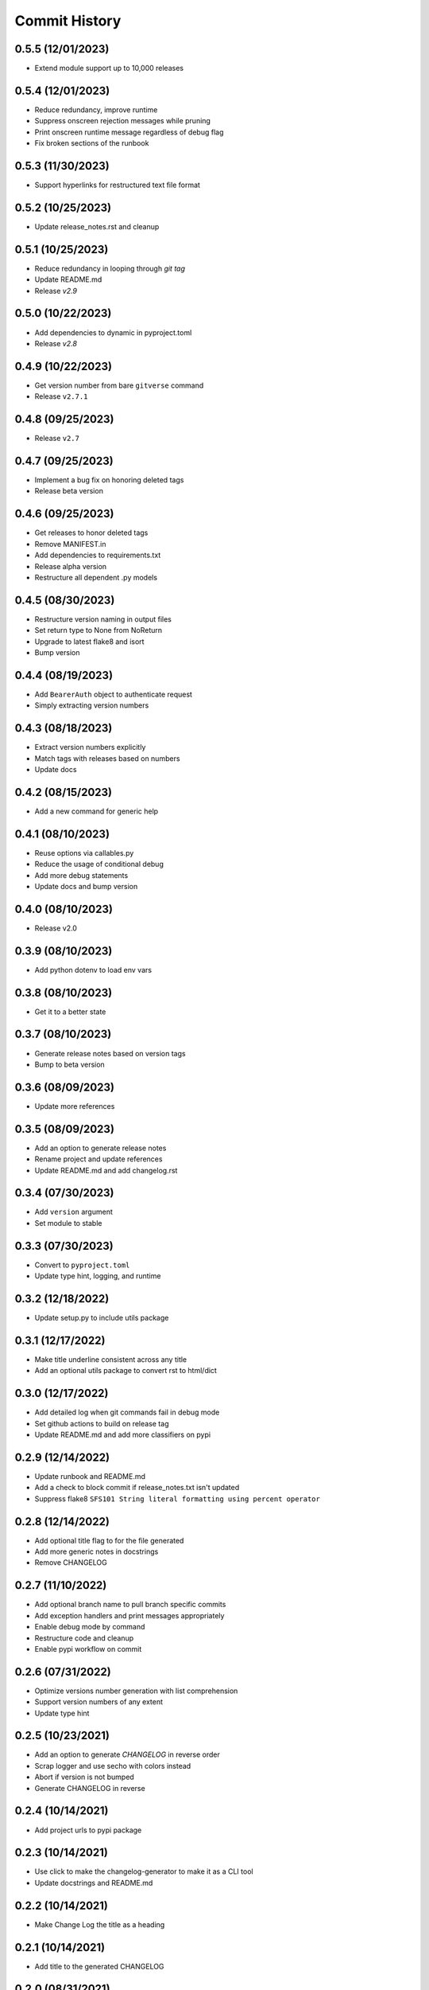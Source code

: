 Commit History
==============

0.5.5 (12/01/2023)
------------------
- Extend module support up to 10,000 releases

0.5.4 (12/01/2023)
------------------
- Reduce redundancy, improve runtime
- Suppress onscreen rejection messages while pruning
- Print onscreen runtime message regardless of debug flag
- Fix broken sections of the runbook

0.5.3 (11/30/2023)
------------------
- Support hyperlinks for restructured text file format

0.5.2 (10/25/2023)
------------------
- Update release_notes.rst and cleanup

0.5.1 (10/25/2023)
------------------
- Reduce redundancy in looping through `git tag`
- Update README.md
- Release `v2.9`

0.5.0 (10/22/2023)
------------------
- Add dependencies to dynamic in pyproject.toml
- Release `v2.8`

0.4.9 (10/22/2023)
------------------
- Get version number from bare ``gitverse`` command
- Release ``v2.7.1``

0.4.8 (09/25/2023)
------------------
- Release ``v2.7``

0.4.7 (09/25/2023)
------------------
- Implement a bug fix on honoring deleted tags
- Release beta version

0.4.6 (09/25/2023)
------------------
- Get releases to honor deleted tags
- Remove MANIFEST.in
- Add dependencies to requirements.txt
- Release alpha version
- Restructure all dependent .py models

0.4.5 (08/30/2023)
------------------
- Restructure version naming in output files
- Set return type to None from NoReturn
- Upgrade to latest flake8 and isort
- Bump version

0.4.4 (08/19/2023)
------------------
- Add ``BearerAuth`` object to authenticate request
- Simply extracting version numbers

0.4.3 (08/18/2023)
------------------
- Extract version numbers explicitly
- Match tags with releases based on numbers
- Update docs

0.4.2 (08/15/2023)
------------------
- Add a new command for generic help

0.4.1 (08/10/2023)
------------------
- Reuse options via callables.py
- Reduce the usage of conditional debug
- Add more debug statements
- Update docs and bump version

0.4.0 (08/10/2023)
------------------
- Release v2.0

0.3.9 (08/10/2023)
------------------
- Add python dotenv to load env vars

0.3.8 (08/10/2023)
------------------
- Get it to a better state

0.3.7 (08/10/2023)
------------------
- Generate release notes based on version tags
- Bump to beta version

0.3.6 (08/09/2023)
------------------
- Update more references

0.3.5 (08/09/2023)
------------------
- Add an option to generate release notes
- Rename project and update references
- Update README.md and add changelog.rst

0.3.4 (07/30/2023)
------------------
- Add ``version`` argument
- Set module to stable

0.3.3 (07/30/2023)
------------------
- Convert to ``pyproject.toml``
- Update type hint, logging, and runtime

0.3.2 (12/18/2022)
------------------
- Update setup.py to include utils package

0.3.1 (12/17/2022)
------------------
- Make title underline consistent across any title
- Add an optional utils package to convert rst to html/dict

0.3.0 (12/17/2022)
------------------
- Add detailed log when git commands fail in debug mode
- Set github actions to build on release tag
- Update README.md and add more classifiers on pypi

0.2.9 (12/14/2022)
------------------
- Update runbook and README.md
- Add a check to block commit if release_notes.txt isn't updated
- Suppress flake8 ``SFS101 String literal formatting using percent operator``

0.2.8 (12/14/2022)
------------------
- Add optional title flag to for the file generated
- Add more generic notes in docstrings
- Remove CHANGELOG

0.2.7 (11/10/2022)
------------------
- Add optional branch name to pull branch specific commits
- Add exception handlers and print messages appropriately
- Enable debug mode by command
- Restructure code and cleanup
- Enable pypi workflow on commit

0.2.6 (07/31/2022)
------------------
- Optimize versions number generation with list comprehension
- Support version numbers of any extent
- Update type hint

0.2.5 (10/23/2021)
------------------
- Add an option to generate `CHANGELOG` in reverse order
- Scrap logger and use secho with colors instead
- Abort if version is not bumped
- Generate CHANGELOG in reverse

0.2.4 (10/14/2021)
------------------
- Add project urls to pypi package

0.2.3 (10/14/2021)
------------------
- Use click to make the changelog-generator to make it as a CLI tool
- Update docstrings and README.md

0.2.2 (10/14/2021)
------------------
- Make Change Log the title as a heading

0.2.1 (10/14/2021)
------------------
- Add title to the generated CHANGELOG

0.2.0 (08/31/2021)
------------------
- Remove timestamp from CHANGELOG

0.1.9 (08/31/2021)
------------------
- Update CHANGELOG

0.1.8 (08/31/2021)
------------------
- Support up to 6 digit version numbers
- Fix versions() getting called repeatedly
- Add logger info

0.1.7 (08/31/2021)
------------------
- bump version to run build

0.1.6 (08/31/2021)
------------------
- Update sample code in README.md
- Bump version to 0.1.6

0.1.5 (08/31/2021)
------------------
- Alter time counter in destructor method
- Update README.md, .gitignore, CHANGELOG
- Bump version

0.1.4 (08/31/2021)
------------------
- auto upload to pypi when tagged a release version

0.1.3 (08/31/2021)
------------------
- revert change on python-publish.yml

0.1.2 (08/30/2021)
------------------
- Create a pypi package
- Move generator.py within a source directory
- Add __init__.py, CHANGELOT, LICENSE, MANIFEST.in, setup.cfg, setup.py, version.py

0.1.1 (08/30/2021)
------------------
- auto upload to pypi when tagged a release version

0.1.0 (08/30/2021)
------------------
- onboard docs.yml but only prints a statement

0.0.9 (08/30/2021)
------------------
- Add sphinx documentation
- README markdown and __init__ support for sphinx documentation
- Create gen_docs.sh
- Hook up the doc generation process to pre-commit

0.0.8 (08/30/2021)
------------------
- Add pre-commit for linting, isort and flake8

0.0.7 (08/30/2021)
------------------
- Get the commit info from the trunk branch
- Add a destructor method
- Add docstrings

0.0.6 (08/30/2021)
------------------
- Wrap everything inside a class
- Print run time at the end

0.0.5 (08/30/2021)
------------------
- Get the number of commits automatically
- Add three digit version numbers

0.0.4 (08/30/2021)
------------------
- Add version numbers for each change
- Rename variable names

0.0.3 (08/30/2021)
------------------
- Get content required for a CHANGELOG

0.0.2 (08/30/2021)
------------------
- Add basic way to get details from `git log`

0.0.1 (08/30/2021)
------------------
- Initial commit
